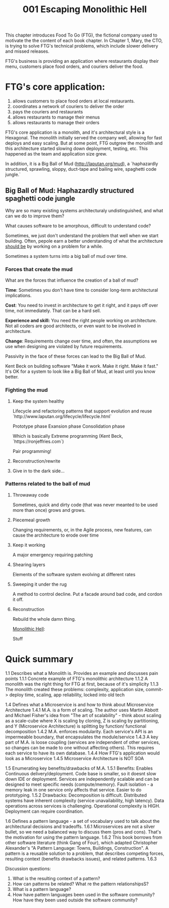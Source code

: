 #+TITLE: 001 Escaping Monolithic Hell

This chapter introduces Food To Go (FTG), the fictional company used to motivate the the content of each book chapter. In Chapter 1, Mary, the CTO, is trying to solve FTG's technical problems, which include slower delivery and missed releases.

FTG's business is providing an application where restaurants display their menu, customers place food orders, and couriers deliver the food.

* FTG's core application:
1) allows customers to place food orders at local restaurants.
2) coordinates a network of couriers to deliver the order
3) pays the couriers and restaurants
4) allows restaurants to manage their menus
5) allows restaurants to manage their orders

FTG's core application is a monolith, and it's architectural style is a Hexagonal.
The monolith initially served the company well, allowing for fast deploys and easy scaling. But at some point, FTG outgrew the monolith and this architecture started slowing down deployment, testing, etc. This happened as the team and application size grew.

In addition, it is a Big Ball of Mud (http://laputan.org/mud), a `haphazardly structured, sprawling, sloppy, duct-tape and bailing wire, spaghetti code jungle.`

** Big Ball of Mud: Haphazardly structured spaghetti code jungle
Why are so many existing systems architecturaly undistinguished, and what can we do to improve them?

What causes software to be amorphous, difficult to understand code?

Sometimes, we just don't understand the problem that well when we start building. Often, pepole earn a better understanding of what the architecture _should be_ by working on a problem for a while.

Sometimes a system turns into a big ball of mud over time.

*** Forces that create the mud
What are the forces that influence the creation of a ball of mud?

*Time*: Sometimes you don't have time to consider long-term architectural implications.

*Cost*: You need to invest in architecture to get it right, and it pays off over time, not immediately. That can be a hard sell.

*Experience and skill:*  You need the right people working on architecture. Not all coders are good architects, or even want to be involved in architecture.

*Change*: Requirements change over time, and often, the assumptions we use when designing are violated by future requirements.

Passivity in the face of these forces can lead to the Big Ball of Mud.

Kent Beck on building software "Make it work. Make it right. Make it fast."
It's OK for a system to look like a Big Ball of Mud, at least until you know better.

*** Fighting the mud
**** Keep the system healthy
Lifecycle and refactoring patterns that support evolution and reuse
`http://www.laputan.org/lifecycle/lifecycle.html`

Prototype phase
Exansion phase
Consolidation phase

Which is basically Extreme programming (Kent Beck, `https://ronjeffries.com`)

Pair programming!
**** Reconstruction/rewrite
**** Give in to the dark side...

*** Patterns related to the ball of mud
**** Throwaway code
Sometimes, quick and dirty code (that was never meanted to be used more than once) grows and grows.

**** Piecemeal growth
Changing requirements, or, in the Agile process, new features, can cause the architecture to erode over time

**** Keep it working
A major emergency requiring patching

**** Shearing layers
Elements of the software system evolving at different rates

**** Sweeping it under the rug
A method to control decline. Put a facade around bad code, and cordon it off.

**** Reconstruction
Rebuild the whole damn thing.



_Monolithic Hell_:


Stuff

* Quick summary

1.1 Describes what a Monolith is. Provides an example and discusses pain points
    1.1.1 Concrete example of FTG's monolithic architecture
    1.1.2 A monolith was the right thing for FTG at first, because of it's simplicity
    1.1.3 The monolith created these problems: complexity, application size, commit-> deploy time, scaling, app reliability, locked into old tech
   
1.4 Defines what a Microservice is and how to think about Microservice Architecture
    1.4.1 M.A. is a form of scaling. The author uses Martin Abbott and Michael Fisher's idea from "The art of scalability" - think about scaling as  a scale-cube where X is scaling by cloning, Z is scaling by partitioning, and Y (Microservice Architecture) is splitting by function/ functional decomposition
    1.4.2 M.A. enforces modularity. Each service's API is an impermeable boundary, that encapsulates the module/service
    1.4.3 A key part of M.A. is loose coupling (services are independent of other services, so changes can be made to one without affecting others). This requires each service to have its own database.
    1.4.4 How FTG's application would look as a Microservice
    1.4.5 Microservice Architecture is NOT SOA
   
1.5 Enumerating key benefits/drawbacks of M.A.
    1.5.1 Benefits: Enables Continuous delivery/deployment. Code base is smaller, so it doesnt slow down IDE or deployment. Services are independently scalable and can be designed to meet specific needs (compute/memory). Fault isolation - a memory leak in one service only affects that service. Easier to do prototyping.
    1.5.2 Drawbacks: Decomposition is difficult. Distributed systems have inherent complexity (service unavailability, high latency). Data operations across services is challenging. Operational complexity is HIGH. Deployment can require coordination.

1.6 Defines a pattern language - a set of vocabulary used to talk about the architectural decisions and tradeoffs.
    1.6.1 Microservices are not a silver bullet, so we need a balanced way to discuss them (pros and cons). That's the motivation for using the pattern language.
    1.6.2 This book borrows from other software literature (think Gang of Four), which adapted Christopher Alexander's "A Pattern Language: Towns, Buildings, Construction".
    A pattern is a reusable solution to a problem, that describes competing forces, resulting context (benefits drawbacks issues), and related patterns.
    1.6.3



Discussion questions:
1) What is the resulting context of a pattern?
2) How can patterns be related? What re the pattern relationshipsS?
3) What is a pattern language?
4) How have pattern languages been used in the software community? How have they been used outside the software community?
